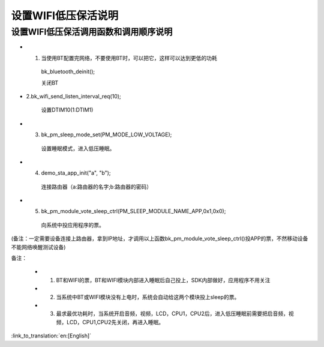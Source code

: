 设置WIFI低压保活说明
=======================================================


设置WIFI低压保活调用函数和调用顺序说明
--------------------------------------------------------------
- 1. 当使用BT配置完网络，不要使用BT时，可以把它，这样可以达到更低的功耗

    bk_bluetooth_deinit();

    关闭BT

- 2.bk_wifi_send_listen_interval_req(10);

    设置DTIM10(1:DTIM1)

- 3. bk_pm_sleep_mode_set(PM_MODE_LOW_VOLTAGE);

    设置睡眠模式，进入低压睡眠。

- 4. demo_sta_app_init("a", "b");

    连接路由器（a:路由器的名字;b:路由器的密码）

- 5. bk_pm_module_vote_sleep_ctrl(PM_SLEEP_MODULE_NAME_APP,0x1,0x0);

    向系统中投应用程序的票。

(备注：一定需要设备连接上路由器，拿到IP地址，才调用以上函数bk_pm_module_vote_sleep_ctrl()投APP的票，不然移动设备不能网络唤醒测试设备)


备注：

 - 1. BT和WIFI的票，BT和WIFI模块内部进入睡眠后自己投上，SDK内部做好，应用程序不用关注

 - 2. 当系统中BT或WIFI模块没有上电时，系统会自动给这两个模块投上sleep的票。

 - 3. 最求最优功耗时，当系统开启音频，视频，LCD，CPU1，CPU2后，进入低压睡眠前需要把启音频，视频，LCD，CPU1,CPU2先关闭，再进入睡眠。

:link_to_translation:`en:[English]`